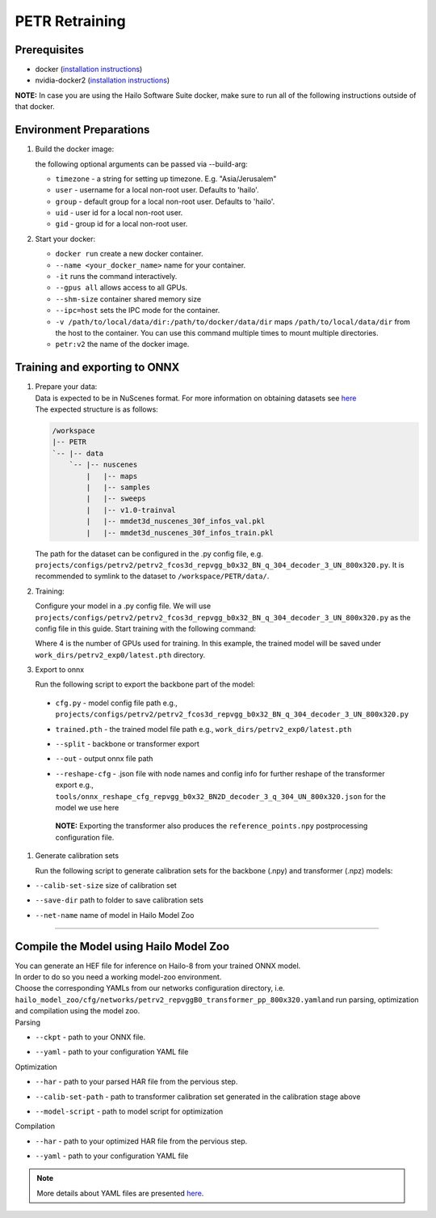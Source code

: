 ===============
PETR Retraining
===============

Prerequisites
-------------


* docker (\ `installation instructions <https://docs.docker.com/engine/install/ubuntu/>`_\ )
* nvidia-docker2 (\ `installation instructions <https://docs.nvidia.com/datacenter/cloud-native/container-toolkit/install-guide.html>`_\ )

**NOTE:**\  In case you are using the Hailo Software Suite docker, make sure to run all of the following instructions outside of that docker.


Environment Preparations
------------------------

#. Build the docker image:

   .. raw:: html
      :name:validation

      <pre><code stage="docker_build">
      cd <span val="dockerfile_path">hailo_model_zoo/training/petr</span>
      docker build -t petr:v2 --build-arg timezone=`cat /etc/timezone` .
      </code></pre>

   | the following optional arguments can be passed via --build-arg:

   * ``timezone`` - a string for setting up timezone. E.g. "Asia/Jerusalem"
   * ``user`` - username for a local non-root user. Defaults to 'hailo'.
   * ``group`` - default group for a local non-root user. Defaults to 'hailo'.
   * ``uid`` - user id for a local non-root user.
   * ``gid`` - group id for a local non-root user.


#. Start your docker:

   .. raw:: html
      :name:validation

      <code stage="docker_run">
      docker run <span val="replace_none">--name "your_docker_name"</span> -it --gpus all --shm-size 32gb <span val="replace_none">-u "username"</span> --ipc=host -v <span val="local_vol_path">/path/to/local/data/dir</span>:<span val="docker_vol_path">/path/to/docker/data/dir</span>  petr:v2
      </code>

   * ``docker run`` create a new docker container.
   * ``--name <your_docker_name>`` name for your container.
   * ``-it`` runs the command interactively.
   * ``--gpus all`` allows access to all GPUs.
   * ``--shm-size`` container shared memory size 
   * ``--ipc=host`` sets the IPC mode for the container.
   * ``-v /path/to/local/data/dir:/path/to/docker/data/dir`` maps ``/path/to/local/data/dir`` from the host to the container. You can use this command multiple times to mount multiple directories.
   * ``petr:v2`` the name of the docker image.
   
   .. raw:: html
      :name:validation
      <code stage="docker_run">
      docker start "your_docker_name"
      docker exec -it "your_docker_name" /bin/bash --login
      </code>

Training and exporting to ONNX
------------------------------

#. | Prepare your data: 

   | Data is expected to be in NuScenes format. For more information on obtaining datasets see `here <https://github.com/open-mmlab/mmdetection3d/blob/1.0/docs/en/data_preparation.md>`_
   | The expected structure is as follows:

   .. code-block::

       /workspace
       |-- PETR
       `-- |-- data
           `-- |-- nuscenes
               |   |-- maps
               |   |-- samples
               |   |-- sweeps
               |   |-- v1.0-trainval
               |   |-- mmdet3d_nuscenes_30f_infos_val.pkl
               |   |-- mmdet3d_nuscenes_30f_infos_train.pkl


   The path for the dataset can be configured in the .py config file, e.g. ``projects/configs/petrv2/petrv2_fcos3d_repvgg_b0x32_BN_q_304_decoder_3_UN_800x320.py``. It is recommended to symlink to the dataset to ``/workspace/PETR/data/``.

#. Training:

   Configure your model in a .py config file. We will use ``projects/configs/petrv2/petrv2_fcos3d_repvgg_b0x32_BN_q_304_decoder_3_UN_800x320.py`` as the config file in this guide.
   Start training with the following command:

   .. raw:: html
      :name:validation

      <pre><code stage="retrain">
      cd /workspace/PETR
      ./tools/dist_train.sh projects/configs/petrv2/petrv2_fcos3d_repvgg_b0x32_BN_q_304_decoder_3_UN_800x320.py <span val="gpu_num">4</span> --work-dir work_dirs/petrv2_exp0/
      </code></pre>

   Where 4 is the number of GPUs used for training. In this example, the trained model will be saved under ``work_dirs/petrv2_exp0/latest.pth`` directory.

#. Export to onnx

   Run the following script to export the backbone part of the model:

   .. raw:: html
      :name:validation

      <pre><code stage="export">
      cd /workspace/PETR
      python tools/export_onnx.py <cfg.py> <trained.pth> --split backbone --out petrv2_backbone.onnx
      </code></pre>

      Run the following script to export the transformer part of the model:

      <pre><code stage="export">  
      python tools/export_onnx.py <cfg.py> <trained.pth> --split transformer --out petrv2_transformer.onnx --reshape-cfg tools/onnx_reshape_cfg_repvgg_b0x32_BN2D_decoder_3_q_304_UN_800x320.json
      </code></pre>
    
  * | ``cfg.py`` - model config file path e.g., ``projects/configs/petrv2/petrv2_fcos3d_repvgg_b0x32_BN_q_304_decoder_3_UN_800x320.py``
  * | ``trained.pth`` - the trained model file path e.g., ``work_dirs/petrv2_exp0/latest.pth``
  * | ``--split`` - backbone or transformer export
  * | ``--out`` - output onnx file path
  * | ``--reshape-cfg`` - .json file with node names and config info for further reshape of the transformer export e.g., ``tools/onnx_reshape_cfg_repvgg_b0x32_BN2D_decoder_3_q_304_UN_800x320.json`` for the model we use here

   **NOTE:**\  Exporting the transformer also produces the ``reference_points.npy`` postprocessing configuration file.

#. Generate calibration sets

   Run the following script to generate calibration sets for the backbone (.npy) and transformer (.npz) models:

   .. raw:: html
      
      <pre><code>
      cd /workspace/PETR
      python tools/gen_calib_set.py <cfg.py> <trained.pth> --calib-set-size 64 --save-dir <save_dir> --net-name petrv2_repvggB0_transformer_pp_800x320
      </code></pre>
* | ``--calib-set-size`` size of calibration set
* | ``--save-dir`` path to folder to save calibration sets
* | ``--net-name`` name of model in Hailo Model Zoo

----

Compile the Model using Hailo Model Zoo
---------------------------------------

| You can generate an HEF file for inference on Hailo-8 from your trained ONNX model.
| In order to do so you need a working model-zoo environment.
| Choose the corresponding YAMLs from our networks configuration directory, i.e. ``hailo_model_zoo/cfg/networks/petrv2_repvggB0_transformer_pp_800x320.yaml``\ and run parsing, optimization and compilation using the model zoo. 

| Parsing 
.. raw:: html
   :name:validation

   <code stage="parse">
   hailomz parse --ckpt <span val="local_path_to_onnx">petrv2_transformer.onnx</span> --yaml <span val="yaml_file_path">path/to/petrv2_repvggB0_transformer_pp_800x320.yaml</span>
   </code>

* | ``--ckpt`` - path to your ONNX file.
* | ``--yaml`` - path to your configuration YAML file

| Optimization
.. raw:: html
   :name:validation

   <code stage="optimize">
   hailo optimize --har petrv2_repvggB0_transformer_pp_800x320.har --model-script </path/to/petrv2_repvggB0_transformer_pp_800x320.alls> --calib-set-path </path/to/transformer_calib_set>
   </code>

* | ``--har`` - path to your parsed HAR file from the pervious step.
* | ``--calib-set-path`` - path to transformer calibration set generated in the calibration stage above
* | ``--model-script`` - path to model script for optimization

| Compilation
.. raw:: html
   :name:validation

   <code stage="compile">
   hailomz compile --har petrv2_repvggB0_transformer_pp_800x320_optimized.har --calib-path <span val="calib_set_path">/path/to/calibration/dir/</span> --yaml <span val="yaml_file_path">path/to/petrv2_repvggB0_transformer_pp_800x320.yaml</span>
   </code>

* | ``--har`` - path to your optimized HAR file from the pervious step.
* | ``--yaml`` - path to your configuration YAML file


.. note::
  More details about YAML files are presented `here <../../docs/YAML.rst>`_.
